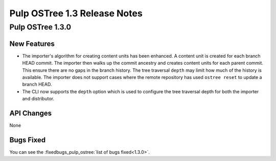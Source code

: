 =============================
Pulp OSTree 1.3 Release Notes
=============================

Pulp OSTree 1.3.0
=================

New Features
------------

- The importer's algorithm for creating content units has been enhanced.
  A content unit is created for each branch HEAD commit. The importer then walks up
  the commit ancestry and creates content units for each parent commit. This ensure there
  are no gaps in the branch history. The tree traversal ``depth`` may limit how much of the
  history is available.  The importer does not support cases where the remote repository has
  used ``ostree reset`` to update a branch HEAD.

- The CLI now supports the ``depth`` option which is used to configure the tree traversal
  depth for both the importer and distributor.


API Changes
-----------

None


Bugs Fixed
----------

You can see the :fixedbugs_pulp_ostree:`list of bugs fixed<1.3.0>`.
